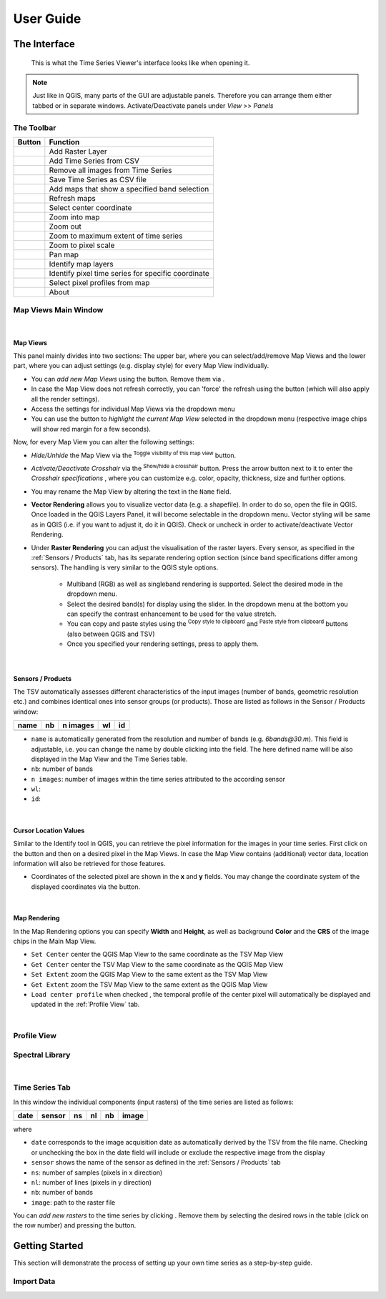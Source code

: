 ==========
User Guide
==========

The Interface
-------------

.. figure:: img/interface.png

    This is what the Time Series Viewer's interface looks like when opening it.

.. note:: Just like in QGIS, many parts of the GUI are adjustable panels. Therefore you can arrange them either tabbed or in separate windows. Activate/Deactivate panels under *View* >> *Panels*



The Toolbar
~~~~~~~~~~~

+---------------------------------------------------+--------------------------------------------------+
| Button                                            |Function                                          |
+===================================================+==================================================+
| .. image:: img/icons/mActionAddRasterLayer.svg    |Add Raster Layer                                  |
+---------------------------------------------------+--------------------------------------------------+
| .. image:: img/icons/mActionAddTS.svg             |Add Time Series from CSV                          |
+---------------------------------------------------+--------------------------------------------------+
| .. image:: img/icons/mActionRemoveTS.svg          |Remove all images from Time Series                |
+---------------------------------------------------+--------------------------------------------------+
| .. image:: img/icons/mActionSaveTS.svg            |Save Time Series as CSV file                      |
+---------------------------------------------------+--------------------------------------------------+
| .. image:: img/icons/mActionAddMapView.svg        |Add maps that show a specified band selection     |
+---------------------------------------------------+--------------------------------------------------+
| .. image:: img/icons/mActionRefresh.png           |Refresh maps                                      |
+---------------------------------------------------+--------------------------------------------------+
| .. image:: img/icons/mActionZoomPoint.svg         |Select center coordinate                          |
+---------------------------------------------------+--------------------------------------------------+
| .. image:: img/icons/mActionZoomIn.svg            |Zoom into map                                     |
+---------------------------------------------------+--------------------------------------------------+
| .. image:: img/icons/mActionZoomOut.svg           |Zoom out                                          |
+---------------------------------------------------+--------------------------------------------------+
| .. image:: img/icons/mActionZoomFullExtent.svg    |Zoom to maximum extent of time series             |
+---------------------------------------------------+--------------------------------------------------+
| .. image:: img/icons/mActionZoomActual.svg        |Zoom to pixel scale                               |
+---------------------------------------------------+--------------------------------------------------+
| .. image:: img/icons/mActionPan.svg               |Pan map                                           |
|   :width: 25px                                    |                                                  |
|   :height: 25px                                   |                                                  |
+---------------------------------------------------+--------------------------------------------------+
| .. image:: img/icons/mActionIdentify.svg          |Identify map layers                               |
|   :width: 25px                                    |                                                  |
|   :height: 25px                                   |                                                  |
+---------------------------------------------------+--------------------------------------------------+
| .. image:: img/icons/ActionIdentifyTimeSeries.svg |Identify pixel time series for specific coordinate|
|   :width: 25px                                    |                                                  |
|   :height: 25px                                   |                                                  |
+---------------------------------------------------+--------------------------------------------------+
| .. image:: img/icons/pickrasterspectrum.svg       |Select pixel profiles from map                    |
|   :width: 25px                                    |                                                  |
|   :height: 25px                                   |                                                  |
+---------------------------------------------------+--------------------------------------------------+
| .. image:: img/icons/metadata.svg                 |About                                             |
|   :width: 25px                                    |                                                  |
|   :height: 25px                                   |                                                  |
+---------------------------------------------------+--------------------------------------------------+






Map Views Main Window
~~~~~~~~~~~~~~~~~~~~~


|

Map Views
^^^^^^^^^

This panel mainly divides into two sections: The upper bar, where you can select/add/remove Map Views and the lower part,
where you can adjust settings (e.g. display style) for every Map View individually.

* You can *add new Map Views* using the |addmapview| button. Remove them via |removemapview|.
* In case the Map View does not refresh correctly, you can 'force' the refresh using the |refresh| button (which will also apply all the render settings).
* Access the settings for individual Map Views via the dropdown menu |mapviewdropdown|
* You can use the |questionmark| button to *highlight the current Map View* selected in the dropdown menu (respective image chips will show red margin for a few seconds).

Now, for every Map View you can alter the following settings:

.. image:: img/mapviewsettings.png

* *Hide/Unhide* the Map View via the |hidemapview| :superscript:`Toggle visibility of this map view` button.
* *Activate/Deactivate Crosshair* via the |crosshair| :superscript:`Show/hide a crosshair` button. Press the arrow button next to it to enter the *Crosshair specifications* |symbology|, where you can
  customize e.g. color, opacity, thickness, size and further options.
* You may rename the Map View by altering the text in the ``Name`` field.
* **Vector Rendering** allows you to visualize vector data (e.g. a shapefile). In order to do so, open the file in QGIS. Once loaded in the QGIS Layers Panel, it will become selectable
  in the dropdown menu. Vector styling will be same as in QGIS (i.e. if you want to adjust it, do it in QGIS). Check |cbc| or uncheck |cbu| in order to activate/deactivate Vector Rendering.
* Under **Raster Rendering** you can adjust the visualisation of the raster layers. Every sensor, as specified in the :ref:`Sensors / Products` tab, has its separate
  rendering option section (since band specifications differ among sensors). The handling is very similar to the QGIS style options.
        * Multiband (RGB) as well as singleband rendering is supported. Select the desired mode in the dropdown menu.
        * Select the desired band(s) for display using the slider. In the dropdown menu at the bottom you can specify the contrast enhancement to be used for the value stretch.
        * You can copy and paste styles using the |copy| :superscript:`Copy style to clipboard` and |paste| :superscript:`Paste style from clipboard` buttons (also between QGIS and TSV)
        * Once you specified your rendering settings, press |refresh| to apply them.


.. |addmapview| image:: img/icons/mActionAddMapView.svg
.. |removemapview| image:: img/icons/mActionRemoveMapView.svg
.. |refresh| image:: img/icons/mActionRefresh.png
.. |mapviewdropdown| image:: img/icons/mapviewdropdown.png
.. |questionmark| image:: img/icons/questionmark.png
.. |hidemapview| image:: img/icons/mapviewHidden.svg
    :height: 25px
    :width: 25px
.. |crosshair| image:: img/icons/crosshair.svg
    :height: 25px
    :width: 25px
.. |symbology| image:: img/icons/symbology.svg
    :height: 25px
    :width: 25px
.. |copy| image:: img/icons/mActionEditCopy.svg
.. |paste| image:: img/icons/mActionEditPaste.svg


|

Sensors / Products
^^^^^^^^^^^^^^^^^^

The TSV automatically assesses different characteristics of the input images (number of bands, geometric resolution etc.)
and combines identical ones into sensor groups (or products). Those are listed as follows in the Sensor / Products window:

==== == ======== == ==
name nb n images wl id
==== == ======== == ==
==== == ======== == ==



* ``name`` is automatically generated from the resolution and number of bands (e.g. *6bands@30.m*). This field is adjustable,
  i.e. you can change the name by double clicking into the field. The here defined name will be also displayed in the Map View and the Time Series table.
* ``nb``: number of bands
* ``n images``: number of images within the time series attributed to the according sensor
* ``wl``:
* ``id``:

|

Cursor Location Values
^^^^^^^^^^^^^^^^^^^^^^

Similar to the Identify tool in QGIS, you can retrieve the pixel information for the images in your time series. First click on the |identify| button and then on a desired pixel in the Map Views.
In case the Map View contains (additional) vector data, location information will also be retrieved for those features.

.. image:: img/cursorlocationvalues.png

* Coordinates of the selected pixel are shown in the **x** and **y** fields. You may change the coordinate system of the displayed coordinates via the |crs| button.

.. |identify| image:: img/icons/mActionIdentify.svg
    :width: 25px
    :height: 25px

.. |crs| image:: img/icons/CRS.svg


|

Map Rendering
^^^^^^^^^^^^^

In the Map Rendering options you can specify **Width** and **Height**, as well as background **Color** and the **CRS** of the image chips in the Main Map View.

.. image:: img/maprendering.png

* ``Set Center`` center the QGIS Map View to the same coordinate as the TSV Map View
* ``Get Center`` center the TSV Map View to the same coordinate as the QGIS Map View
* ``Set Extent`` zoom the QGIS Map View to the same extent as the TSV Map View
* ``Get Extent`` zoom the TSV Map View to the same extent as the QGIS Map View
* ``Load center profile`` when checked |cbc|, the temporal profile of the center pixel will automatically be displayed and updated in the :ref:`Profile View` tab.



|

Profile View
~~~~~~~~~~~~


Spectral Library
~~~~~~~~~~~~~~~~


|

Time Series Tab
~~~~~~~~~~~~~~~

In this window the individual components (input rasters) of the time series are listed as follows:

===== ====== == == == =====
date  sensor ns nl nb image
===== ====== == == == =====
|cbc|
===== ====== == == == =====


where

* ``date`` corresponds to the image acquisition date as automatically derived by the TSV from the file name. Checking |cbc| or unchecking |cbu| the box in the date field will include or exclude the respective image from the display
* ``sensor`` shows the name of the sensor as defined in the :ref:`Sensors / Products` tab
* ``ns``: number of samples (pixels in x direction)
* ``nl``: number of lines (pixels in y direction)
* ``nb``: number of bands
* ``image``: path to the raster file

You can *add new rasters* to the time series by clicking |ad_ra| . Remove them by selecting the desired rows in the table (click on the row number) and pressing the |re_ra| button.


.. |cbc| image:: img/checkbox_checked.PNG
.. |cbu| image:: img/checkbox_unchecked.PNG
.. |ad_ra| image:: img/icons/mActionAddRasterLayer.svg
.. |re_ra| image:: img/icons/mActionRemoveTSD.svg

Getting Started
---------------
This section will demonstrate the process of setting up your own time series as a step-by-step guide.



Import Data
~~~~~~~~~~~
